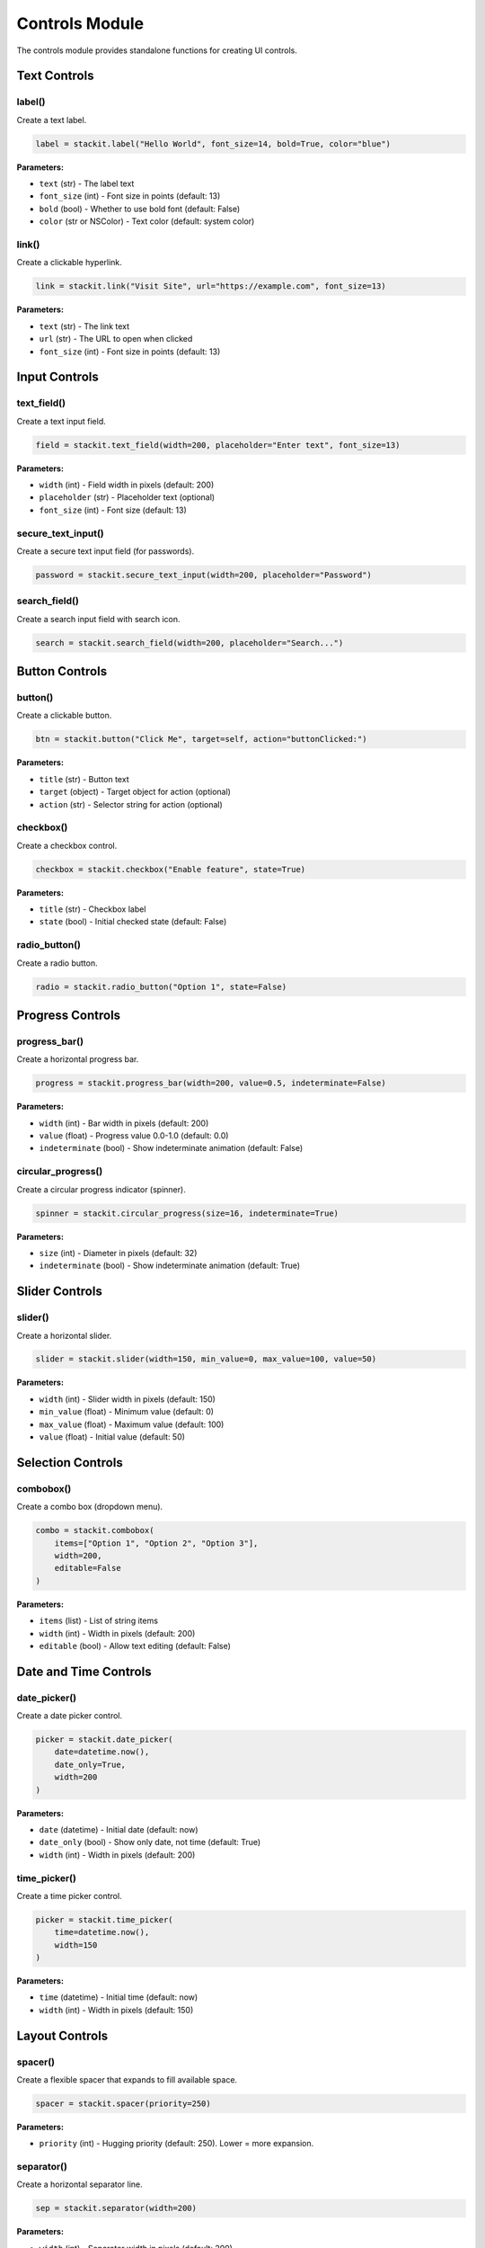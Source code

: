 Controls Module
===============

The controls module provides standalone functions for creating UI controls.

Text Controls
-------------

label()
~~~~~~~

Create a text label.

.. code-block:: python

   label = stackit.label("Hello World", font_size=14, bold=True, color="blue")

**Parameters:**

* ``text`` (str) - The label text
* ``font_size`` (int) - Font size in points (default: 13)
* ``bold`` (bool) - Whether to use bold font (default: False)
* ``color`` (str or NSColor) - Text color (default: system color)

link()
~~~~~~

Create a clickable hyperlink.

.. code-block:: python

   link = stackit.link("Visit Site", url="https://example.com", font_size=13)

**Parameters:**

* ``text`` (str) - The link text
* ``url`` (str) - The URL to open when clicked
* ``font_size`` (int) - Font size in points (default: 13)

Input Controls
--------------

text_field()
~~~~~~~~~~~~

Create a text input field.

.. code-block:: python

   field = stackit.text_field(width=200, placeholder="Enter text", font_size=13)

**Parameters:**

* ``width`` (int) - Field width in pixels (default: 200)
* ``placeholder`` (str) - Placeholder text (optional)
* ``font_size`` (int) - Font size (default: 13)

secure_text_input()
~~~~~~~~~~~~~~~~~~~

Create a secure text input field (for passwords).

.. code-block:: python

   password = stackit.secure_text_input(width=200, placeholder="Password")

search_field()
~~~~~~~~~~~~~~

Create a search input field with search icon.

.. code-block:: python

   search = stackit.search_field(width=200, placeholder="Search...")

Button Controls
---------------

button()
~~~~~~~~

Create a clickable button.

.. code-block:: python

   btn = stackit.button("Click Me", target=self, action="buttonClicked:")

**Parameters:**

* ``title`` (str) - Button text
* ``target`` (object) - Target object for action (optional)
* ``action`` (str) - Selector string for action (optional)

checkbox()
~~~~~~~~~~

Create a checkbox control.

.. code-block:: python

   checkbox = stackit.checkbox("Enable feature", state=True)

**Parameters:**

* ``title`` (str) - Checkbox label
* ``state`` (bool) - Initial checked state (default: False)

radio_button()
~~~~~~~~~~~~~~

Create a radio button.

.. code-block:: python

   radio = stackit.radio_button("Option 1", state=False)

Progress Controls
-----------------

progress_bar()
~~~~~~~~~~~~~~

Create a horizontal progress bar.

.. code-block:: python

   progress = stackit.progress_bar(width=200, value=0.5, indeterminate=False)

**Parameters:**

* ``width`` (int) - Bar width in pixels (default: 200)
* ``value`` (float) - Progress value 0.0-1.0 (default: 0.0)
* ``indeterminate`` (bool) - Show indeterminate animation (default: False)

circular_progress()
~~~~~~~~~~~~~~~~~~~

Create a circular progress indicator (spinner).

.. code-block:: python

   spinner = stackit.circular_progress(size=16, indeterminate=True)

**Parameters:**

* ``size`` (int) - Diameter in pixels (default: 32)
* ``indeterminate`` (bool) - Show indeterminate animation (default: True)

Slider Controls
---------------

slider()
~~~~~~~~

Create a horizontal slider.

.. code-block:: python

   slider = stackit.slider(width=150, min_value=0, max_value=100, value=50)

**Parameters:**

* ``width`` (int) - Slider width in pixels (default: 150)
* ``min_value`` (float) - Minimum value (default: 0)
* ``max_value`` (float) - Maximum value (default: 100)
* ``value`` (float) - Initial value (default: 50)

Selection Controls
------------------

combobox()
~~~~~~~~~~

Create a combo box (dropdown menu).

.. code-block:: python

   combo = stackit.combobox(
       items=["Option 1", "Option 2", "Option 3"],
       width=200,
       editable=False
   )

**Parameters:**

* ``items`` (list) - List of string items
* ``width`` (int) - Width in pixels (default: 200)
* ``editable`` (bool) - Allow text editing (default: False)

Date and Time Controls
----------------------

date_picker()
~~~~~~~~~~~~~

Create a date picker control.

.. code-block:: python

   picker = stackit.date_picker(
       date=datetime.now(),
       date_only=True,
       width=200
   )

**Parameters:**

* ``date`` (datetime) - Initial date (default: now)
* ``date_only`` (bool) - Show only date, not time (default: True)
* ``width`` (int) - Width in pixels (default: 200)

time_picker()
~~~~~~~~~~~~~

Create a time picker control.

.. code-block:: python

   picker = stackit.time_picker(
       time=datetime.now(),
       width=150
   )

**Parameters:**

* ``time`` (datetime) - Initial time (default: now)
* ``width`` (int) - Width in pixels (default: 150)

Layout Controls
---------------

spacer()
~~~~~~~~

Create a flexible spacer that expands to fill available space.

.. code-block:: python

   spacer = stackit.spacer(priority=250)

**Parameters:**

* ``priority`` (int) - Hugging priority (default: 250). Lower = more expansion.

separator()
~~~~~~~~~~~

Create a horizontal separator line.

.. code-block:: python

   sep = stackit.separator(width=200)

**Parameters:**

* ``width`` (int) - Separator width in pixels (default: 200)

Image Controls
--------------

image()
~~~~~~~

Create an image view.

.. code-block:: python

   # From file path
   img = stackit.image("/path/to/image.png", width=24, height=24)

   # From SF Symbol
   symbol = stackit.SFSymbol.create("star.fill")
   img = stackit.image(symbol, width=24, height=24)

   # From URL
   img = stackit.image("https://example.com/image.png", width=100, height=100)

**Parameters:**

* ``image_source`` (str or NSImage) - Path, URL, or NSImage object
* ``width`` (int) - Image width (default: 24)
* ``height`` (int) - Image height (default: 24)
* ``scaling`` (int) - NSImageScaling mode (optional)
